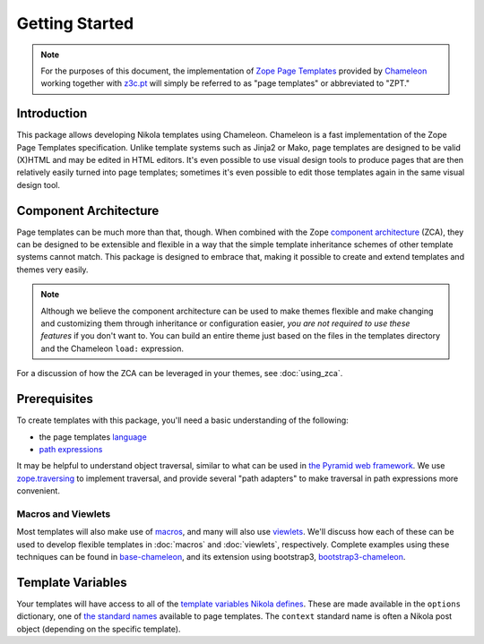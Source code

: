 =================
 Getting Started
=================

.. note:: For the purposes of this document, the implementation of
          `Zope Page Templates
          <https://docs.zope.org/zope2/zope2book/AppendixC.html#define-define-variables>`_
          provided by `Chameleon
          <https://chameleon.readthedocs.io/>`_
          working together with `z3c.pt
          <https://pypi.python.org/pypi/z3c.pt>`_ will simply be
          referred to as "page templates" or abbreviated to "ZPT."

Introduction
============

This package allows developing Nikola templates using Chameleon.
Chameleon is a fast implementation of the Zope Page Templates
specification. Unlike template systems such as Jinja2 or Mako, page
templates are designed to be valid (X)HTML and may be edited in HTML
editors. It's even possible to use visual design tools to produce
pages that are then relatively easily turned into page templates;
sometimes it's even possible to edit those templates again in the same
visual design tool.

Component Architecture
======================

Page templates can be much more than that, though. When combined with
the Zope `component architecture
<https://zopecomponent.readthedocs.io/>`_ (ZCA), they can be designed
to be extensible and flexible in a way that the simple template
inheritance schemes of other template systems cannot match. This
package is designed to embrace that, making it possible to create and
extend templates and themes very easily.

.. note::

  Although we believe the component architecture can be used to make
  themes flexible and make changing and customizing them through
  inheritance or configuration easier, *you are not required to use
  these features* if you don't want to. You can build an entire theme
  just based on the files in the templates directory and the Chameleon
  ``load:`` expression.

For a discussion of how the ZCA can be leveraged in your themes, see :doc:`using_zca`.

Prerequisites
=============

To create templates with this package, you'll need a basic
understanding of the following:

- the page templates `language <https://chameleon.readthedocs.io/en/latest/reference.html>`_
- `path expressions
  <https://docs.zope.org/zope2/zope2book/AppendixC.html#tales-path-expressions>`_


It may be helpful to understand object traversal, similar to what can
be used in `the Pyramid web framework
<https://docs.pylonsproject.org/projects/pyramid/en/latest/narr/traversal.html>`_.
We use `zope.traversing
<https://pypi.python.org/pypi/zope.traversing>`_ to implement
traversal, and provide several "path adapters" to make traversal in
path expressions more convenient.

.. todo:: Write about the standard path adapters (meta,
          formatted_date) and views (@@macros, @@post_text) we
          provide, with examples.

Macros and Viewlets
-------------------

Most templates will also make use of `macros
<https://chameleon.readthedocs.io/en/latest/reference.html#macros-metal>`_,
and many will also use `viewlets
<https://pypi.python.org/pypi/zope.viewlet>`_. We'll discuss how each
of these can be used to develop flexible templates in :doc:`macros`
and :doc:`viewlets`, respectively. Complete examples using these
techniques can be found in `base-chameleon
<https://github.com/NextThought/nti.nikola_themes.base-chameleon>`_,
and its extension using bootstrap3, `bootstrap3-chameleon
<https://github.com/NextThought/nti.nikola_themes.bootstrap3-chameleon>`_.

Template Variables
==================

Your templates will have access to all of the `template variables
Nikola defines <https://getnikola.com/template-variables.html>`_.
These are made available in the ``options`` dictionary, one of `the
standard names
<https://docs.zope.org/zope2/zope2book/AppendixC.html#built-in-names>`_
available to page templates. The ``context`` standard name is often a
Nikola post object (depending on the specific template).
